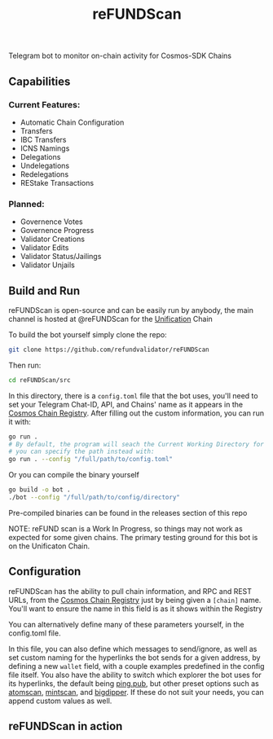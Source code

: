 #+TITLE: reFUNDScan
#+DESCRIPTION: Telegram bot to monitor on-chain activity for Cosmos-SDK Chains
#+STARTUP: inlineimages
Telegram bot to monitor on-chain activity for Cosmos-SDK Chains


** Capabilities
*** Current Features:
- Automatic Chain Configuration
- Transfers
- IBC Transfers
- ICNS Namings
- Delegations
- Undelegations
- Redelegations
- REStake Transactions
*** Planned:
- Governence Votes
- Governence Progress
- Validator Creations
- Validator Edits
- Validator Status/Jailings
- Validator Unjails
** Build and Run
reFUNDScan is open-source and can be easily run by anybody, the main channel is hosted at @reFUNDScan for the [[https://unification.com/][Unification]] Chain

To build the bot yourself simply clone the repo:
#+begin_src bash
git clone https://github.com/refundvalidator/reFUNDScan
#+end_src
Then run:
#+begin_src bash
cd reFUNDScan/src
#+end_src
In this directory, there is a ~config.toml~ file that the bot uses, you'll need to set your Telegram Chat-ID, API, and Chains' name
as it appears in the [[https://github.com/cosmos/chain-registry][Cosmos Chain Registry]]. After filling out the custom information, you can run it with:
#+begin_src bash
go run . 
# By default, the program will seach the Current Working Directory for a config.toml file, 
# you can specify the path instead with:
go run . --config "/full/path/to/config.toml"
#+end_src
Or you can compile the binary yourself
#+begin_src bash
go build -o bot .
./bot --config "/full/path/to/config/directory"
#+end_src
Pre-compiled binaries can be found in the releases section of this repo

NOTE: reFUND scan is a Work In Progress, so things may not work as expected for some given chains. The 
primary testing ground for this bot is on the Unificaton Chain.
** Configuration
reFUNDScan has the ability to pull chain information, and RPC and REST URLs, from the [[https://github.com/cosmos/chain-registry/tree/master][Cosmos Chain Registry]]  
just by being given a ~[chain]~ name. You'll want to ensure the name in this field is as it shows within the Registry

You can alternatively define many of these parameters yourself, in the config.toml file.

In this file, you can also define which messages to send/ignore, as well as set custom naming for the hyperlinks
the bot sends for a given address, by defining a new ~wallet~ field, with a couple examples predefined in the 
config file itself. You also have the ability to switch which explorer the bot uses for its hyperlinks, the default
being [[https://ping.pub][ping.pub]], but other preset options such as [[https://atomscan.com][atomscan]], [[https://mintscan.io][mintscan]], and [[https://bigdipper.live][bigdipper]]. If these do not suit your needs,
you can append custom values as well.
** reFUNDScan in action
[[./assets/example.png]]


